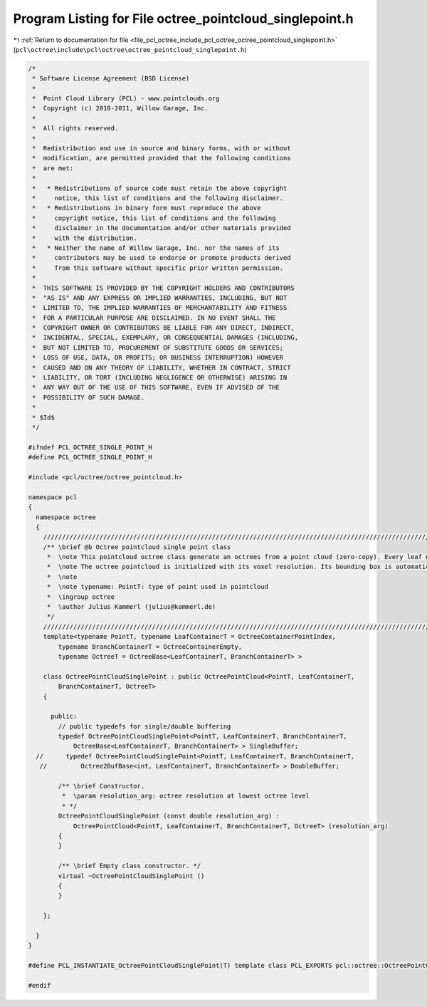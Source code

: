 
.. _program_listing_file_pcl_octree_include_pcl_octree_octree_pointcloud_singlepoint.h:

Program Listing for File octree_pointcloud_singlepoint.h
========================================================

|exhale_lsh| :ref:`Return to documentation for file <file_pcl_octree_include_pcl_octree_octree_pointcloud_singlepoint.h>` (``pcl\octree\include\pcl\octree\octree_pointcloud_singlepoint.h``)

.. |exhale_lsh| unicode:: U+021B0 .. UPWARDS ARROW WITH TIP LEFTWARDS

.. code-block:: cpp

   /*
    * Software License Agreement (BSD License)
    *
    *  Point Cloud Library (PCL) - www.pointclouds.org
    *  Copyright (c) 2010-2011, Willow Garage, Inc.
    *
    *  All rights reserved.
    *
    *  Redistribution and use in source and binary forms, with or without
    *  modification, are permitted provided that the following conditions
    *  are met:
    *
    *   * Redistributions of source code must retain the above copyright
    *     notice, this list of conditions and the following disclaimer.
    *   * Redistributions in binary form must reproduce the above
    *     copyright notice, this list of conditions and the following
    *     disclaimer in the documentation and/or other materials provided
    *     with the distribution.
    *   * Neither the name of Willow Garage, Inc. nor the names of its
    *     contributors may be used to endorse or promote products derived
    *     from this software without specific prior written permission.
    *
    *  THIS SOFTWARE IS PROVIDED BY THE COPYRIGHT HOLDERS AND CONTRIBUTORS
    *  "AS IS" AND ANY EXPRESS OR IMPLIED WARRANTIES, INCLUDING, BUT NOT
    *  LIMITED TO, THE IMPLIED WARRANTIES OF MERCHANTABILITY AND FITNESS
    *  FOR A PARTICULAR PURPOSE ARE DISCLAIMED. IN NO EVENT SHALL THE
    *  COPYRIGHT OWNER OR CONTRIBUTORS BE LIABLE FOR ANY DIRECT, INDIRECT,
    *  INCIDENTAL, SPECIAL, EXEMPLARY, OR CONSEQUENTIAL DAMAGES (INCLUDING,
    *  BUT NOT LIMITED TO, PROCUREMENT OF SUBSTITUTE GOODS OR SERVICES;
    *  LOSS OF USE, DATA, OR PROFITS; OR BUSINESS INTERRUPTION) HOWEVER
    *  CAUSED AND ON ANY THEORY OF LIABILITY, WHETHER IN CONTRACT, STRICT
    *  LIABILITY, OR TORT (INCLUDING NEGLIGENCE OR OTHERWISE) ARISING IN
    *  ANY WAY OUT OF THE USE OF THIS SOFTWARE, EVEN IF ADVISED OF THE
    *  POSSIBILITY OF SUCH DAMAGE.
    *
    * $Id$
    */
   
   #ifndef PCL_OCTREE_SINGLE_POINT_H
   #define PCL_OCTREE_SINGLE_POINT_H
   
   #include <pcl/octree/octree_pointcloud.h>
   
   namespace pcl
   {
     namespace octree
     {
       //////////////////////////////////////////////////////////////////////////////////////////////////////////////////////
       /** \brief @b Octree pointcloud single point class
        *  \note This pointcloud octree class generate an octrees from a point cloud (zero-copy). Every leaf node contains a single point index from the dataset given by \a setInputCloud.
        *  \note The octree pointcloud is initialized with its voxel resolution. Its bounding box is automatically adjusted or can be predefined.
        *  \note
        *  \note typename: PointT: type of point used in pointcloud
        *  \ingroup octree
        *  \author Julius Kammerl (julius@kammerl.de)
        */
       //////////////////////////////////////////////////////////////////////////////////////////////////////////////////////
       template<typename PointT, typename LeafContainerT = OctreeContainerPointIndex,
           typename BranchContainerT = OctreeContainerEmpty,
           typename OctreeT = OctreeBase<LeafContainerT, BranchContainerT> >
   
       class OctreePointCloudSinglePoint : public OctreePointCloud<PointT, LeafContainerT,
           BranchContainerT, OctreeT>
       {
   
         public:
           // public typedefs for single/double buffering
           typedef OctreePointCloudSinglePoint<PointT, LeafContainerT, BranchContainerT,
               OctreeBase<LeafContainerT, BranchContainerT> > SingleBuffer;
     //      typedef OctreePointCloudSinglePoint<PointT, LeafContainerT, BranchContainerT,
      //         Octree2BufBase<int, LeafContainerT, BranchContainerT> > DoubleBuffer;
   
           /** \brief Constructor.
            *  \param resolution_arg: octree resolution at lowest octree level
            * */
           OctreePointCloudSinglePoint (const double resolution_arg) :
               OctreePointCloud<PointT, LeafContainerT, BranchContainerT, OctreeT> (resolution_arg)
           {
           }
   
           /** \brief Empty class constructor. */
           virtual ~OctreePointCloudSinglePoint ()
           {
           }
   
       };
   
     }
   }
   
   #define PCL_INSTANTIATE_OctreePointCloudSinglePoint(T) template class PCL_EXPORTS pcl::octree::OctreePointCloudSinglePoint<T>;
   
   #endif
